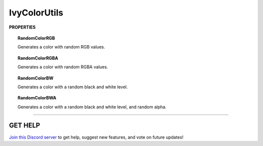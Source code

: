 =============
IvyColorUtils
=============

**PROPERTIES**

.. topic:: RandomColorRGB

    Generates a color with random RGB values.

.. topic:: RandomColorRGBA

    Generates a color with random RGBA values.

.. topic:: RandomColorBW

    Generates a color with a random black and white level.

.. topic:: RandomColorBWA

    Generates a color with a random black and white level, and random alpha.

****

**GET HELP**
------------

`Join this Discord server <https://discord.gg/CvG3p7Q>`_ to get help, suggest new features, and vote on future updates!

.. seealso::

    * :ref:`IvyArrayUtils and IvyListUtils <arrayutils-and-listutils>`
    * :ref:`IvyIOUtils <ioutils>`
    * :ref:`IvyLogUtils <logutils>`
    * :ref:`IvyTextureUtils <textureutils>`